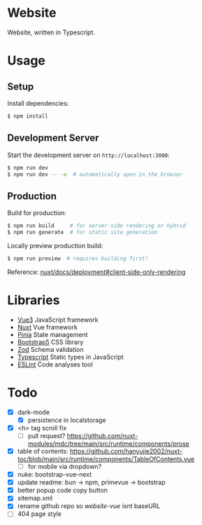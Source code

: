 * Website

Website, written in Typescript.

* Usage

** Setup

Install dependencies:

#+BEGIN_SRC sh
$ npm install
#+END_SRC

** Development Server

Start the development server on =http://localhost:3000=:

#+BEGIN_SRC sh
$ npm run dev
$ npm run dev -- -o  # automatically open in the browser
#+END_SRC

** Production

Build for production:

#+BEGIN_SRC sh
$ npm run build     # for server-side rendering or hybrid
$ npm run generate  # for static site generation
#+END_SRC

Locally preview production build:

#+BEGIN_SRC sh
$ npm run preview  # requires building first!
#+END_SRC

Reference: [[https://nuxt.com/docs/getting-started/deployment#client-side-only-rendering][nuxt/docs/deployment#client-side-only-rendering]]

* Libraries

- [[https://github.com/vuejs/core][Vue3]] JavaScript framework
- [[https://github.com/nuxt/nuxt][Nuxt]] Vue framework
- [[https://github.com/vuejs/pinia][Pinia]] State management
- [[https://github.com/twbs/bootstrap][Bootstrap5]] CSS library
- [[https://github.com/colinhacks/zod][Zod]] Schema validation
- [[https://github.com/microsoft/TypeScript][Typescript]] Static types in JavaScript
- [[https://github.com/eslint/eslint][ESLint]] Code analyses tool

* Todo

- [X] dark-mode
  - [X] persistence in localstorage
- [X] <h> tag scroll fix
  - [ ] pull request? https://github.com/nuxt-modules/mdc/tree/main/src/runtime/components/prose
- [X] table of contents: https://github.com/hanyujie2002/nuxt-toc/blob/main/src/runtime/components/TableOfContents.vue
  - [ ] for mobile via dropdown?
- [X] nuke: bootstrap-vue-next
- [X] update readme: bun -> npm, primevue -> bootstrap
- [X] better popup code copy button
- [X] sitemap.xml
- [X] rename github repo so /website-vue/ isnt baseURL
- [ ] 404 page style
